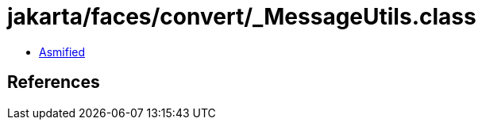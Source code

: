 = jakarta/faces/convert/_MessageUtils.class

 - link:_MessageUtils-asmified.java[Asmified]

== References

